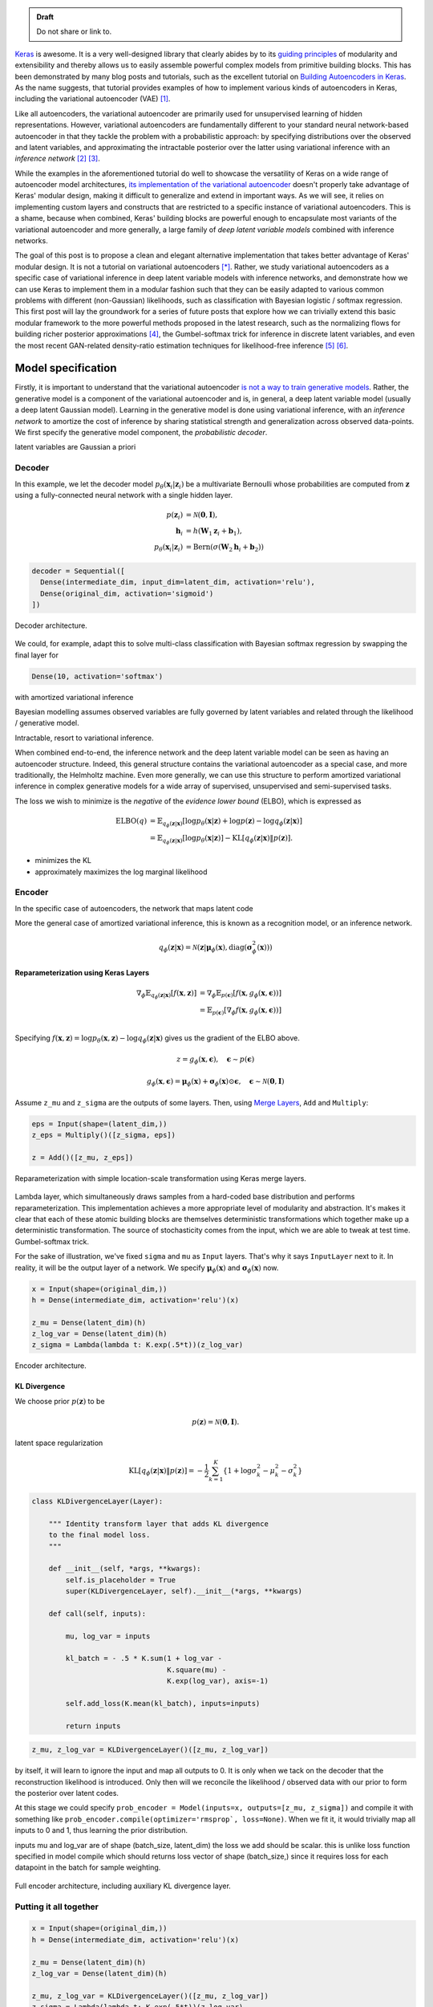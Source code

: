 .. title: Implementing Variational Autoencoders in Keras: Beyond the Quickstart Tutorial
.. slug: implementing-variational-autoencoders-in-keras-beyond-the-quickstart-tutorial
.. date: 2017-10-23 01:19:59 UTC+11:00
.. tags: variational inference, keras, tensorflow, python, variational autoencoder, unsupervised learning, deep learning, representation learning, mathjax
.. category: coding
.. link: 
.. description: 
.. type: text

.. admonition:: Draft

   Do not share or link to.

Keras_ is awesome. It is a very well-designed library that clearly abides by to 
its `guiding principles`_ of modularity and extensibility and thereby allows us 
to easily assemble powerful complex models from primitive building blocks. 
This has been demonstrated by many blog posts and tutorials, such as the 
excellent tutorial on `Building Autoencoders in Keras`_. 
As the name suggests, that tutorial provides examples of how to implement 
various kinds of autoencoders in Keras, including the variational autoencoder 
(VAE) [#kingma2014]_. 

Like all autoencoders, the variational autoencoder are primarily used for 
unsupervised learning of hidden representations. 
However, variational autoencoders are fundamentally different to your standard 
neural network-based autoencoder in that they tackle the problem with a 
probabilistic approach: by specifying distributions over the observed and 
latent variables, and approximating the intractable posterior over the latter
using variational inference with an *inference network* 
[#inference1]_ [#inference2]_.

.. TEASER_END

While the examples in the aforementioned tutorial do well to showcase the 
versatility of Keras on a wide range of autoencoder model architectures, 
`its implementation of the variational autoencoder`_ doesn't properly take 
advantage of Keras' modular design, making it difficult to generalize and 
extend in important ways. As we will see, it relies on implementing custom 
layers and constructs that are restricted to a specific instance of 
variational autoencoders. This is a shame, because when combined, Keras' 
building blocks are powerful enough to encapsulate most variants of the 
variational autoencoder and more generally, a large family of 
*deep latent variable models* combined with inference networks.

The goal of this post is to propose a clean and elegant alternative 
implementation that takes better advantage of Keras' modular design. 
It is not a tutorial on variational autoencoders [*]_. 
Rather, we study variational autoencoders as a specific case of variational 
inference in deep latent variable models with inference networks, and 
demonstrate how we can use Keras to implement them in a modular fashion such 
that they can be easily adapted to various common problems with different 
(non-Gaussian) likelihoods, such as classification with Bayesian logistic / 
softmax regression. 
This first post will lay the groundwork for a series of future posts that 
explore how we can trivially extend this basic modular framework to the more
powerful methods proposed in the latest research, such as the normalizing flows 
for building richer posterior approximations [#rezende2015]_, the Gumbel-softmax 
trick for inference in discrete latent variables, and even the most recent 
GAN-related density-ratio estimation techniques for likelihood-free inference 
[#mescheder2017]_ [#tran2017]_.

.. _Keras: https://keras.io/
.. _guiding principles: https://keras.io/#guiding-principles
.. _Building Autoencoders in Keras: https://blog.keras.io/building-autoencoders-in-keras.html
.. _is not a way to train generative models: http://dustintran.com/blog/variational-auto-encoders-do-not-train-complex-generative-models
.. _its implementation of the variational autoencoder: https://github.com/fchollet/keras/blob/2.0.8/examples/variational_autoencoder.py

Model specification
===================

Firstly, it is important to understand that the variational autoencoder 
`is not a way to train generative models`_. 
Rather, the generative model is a component of the variational autoencoder and
is, in general, a deep latent variable model (usually a deep latent Gaussian 
model).
Learning in the generative model is done using variational inference, with an 
*inference network* to amortize the cost of inference by sharing statistical 
strength and generalization across observed data-points. We first specify the 
generative model component, the *probabilistic decoder*.

latent variables are Gaussian a priori

Decoder
-------

In this example, we let the decoder model 
:math:`p_{\theta}(\mathbf{x}_i | \mathbf{z}_i )` be a multivariate Bernoulli 
whose probabilities are computed from :math:`\mathbf{z}` using a fully-connected 
neural network with a single hidden layer.

.. math:: 

   p(\mathbf{z}_i) & = \mathcal{N}(\mathbf{0}, \mathbf{I}), \\
   \mathbf{h}_i & = h(\mathbf{W}_1 \mathbf{z}_i + \mathbf{b}_1), \\
   p_{\theta}(\mathbf{x}_i | \mathbf{z}_i)
     & = \mathrm{Bern}( \sigma( \mathbf{W}_2 \mathbf{h}_i + \mathbf{b}_2 ) )

.. code:: python

   decoder = Sequential([
     Dense(intermediate_dim, input_dim=latent_dim, activation='relu'),
     Dense(original_dim, activation='sigmoid')
   ])

.. figure:: ../../images/vae/decoder.svg
   :height: 200px
   :align: center

   Decoder architecture.


We could, for example, adapt this to solve multi-class classification with
Bayesian softmax regression by swapping the final layer for 

.. code:: python

   Dense(10, activation='softmax')


with amortized variational inference

Bayesian modelling assumes observed variables are fully governed by latent 
variables and related through the likelihood / generative model.

Intractable, resort to variational inference.

When combined end-to-end, the inference network and the deep latent variable 
model can be seen as having an autoencoder structure. 
Indeed, this general structure contains the variational autoencoder as a special 
case, and more traditionally, the Helmholtz machine. 
Even more generally, we can use this structure to perform amortized variational 
inference in complex generative models for a wide array of supervised, 
unsupervised and semi-supervised tasks.

The loss we wish to minimize is the *negative* of the *evidence lower bound* 
(ELBO), which is expressed as

.. math::

   \mathrm{ELBO}(q) 
   &= 
   \mathbb{E}_{q_{\phi}(\mathbf{z} | \mathbf{x})} [
     \log p_{\theta}(\mathbf{x} | \mathbf{z}) + 
     \log p(\mathbf{z}) -
     \log q_{\phi}(\mathbf{z} | \mathbf{x})
   ] \\
   &= 
   \mathbb{E}_{q_{\phi}(\mathbf{z} | \mathbf{x})} [
     \log p_{\theta}(\mathbf{x} | \mathbf{z})
   ] - \mathrm{KL} [q_{\phi}(\mathbf{z} | \mathbf{x}) \| p(\mathbf{z}) ].


* minimizes the KL
* approximately maximizes the log marginal likelihood

Encoder
-------

In the specific case of autoencoders, the network that maps latent code

More the general case of amortized variational inference, this is known as a
recognition model, or an inference network.


.. math::

   q_{\phi}(\mathbf{z} | \mathbf{x}) 
   = 
   \mathcal{N}(
     \mathbf{z} | 
     \mathbf{\mu}_{\phi}(\mathbf{x}), 
     \mathrm{diag}(\mathbf{\sigma}_{\phi}^2(\mathbf{x}))
   )



Reparameterization using Keras Layers
#####################################

.. math::

   \nabla_{\phi} 
   \mathbb{E}_{q_{\phi}(\mathbf{z} | \mathbf{x})} [ f(\mathbf{x}, \mathbf{z}) ]
   &= \nabla_{\phi} \mathbb{E}_{p(\mathbf{\epsilon})} [ 
      f(\mathbf{x}, 
        g_{\phi}(\mathbf{x}, \mathbf{\epsilon})) 
   ] \\
   &= \mathbb{E}_{p(\mathbf{\epsilon})} [ 
    \nabla_{\phi}
    f(\mathbf{x}, 
      g_{\phi}(\mathbf{x}, \mathbf{\epsilon})) 
   ] \\

Specifying :math:`f(\mathbf{x}, \mathbf{z}) = \log p_{\theta}(\mathbf{x} , \mathbf{z}) - \log q_{\phi}(\mathbf{z} | \mathbf{x})` gives us the gradient of the ELBO above.

.. math::

   z = g_{\phi}(\mathbf{x}, \mathbf{\epsilon}), \quad 
     \mathbf{\epsilon} \sim p(\mathbf{\epsilon})

.. math::

   g_{\phi}(\mathbf{x}, \mathbf{\epsilon}) = 
     \mathbf{\mu}_{\phi}(\mathbf{x}) + 
     \mathbf{\sigma}_{\phi}(\mathbf{x}) \odot 
     \mathbf{\epsilon}, \quad 
     \mathbf{\epsilon} \sim 
     \mathcal{N}(\mathbf{0}, \mathbf{I})
   
Assume ``z_mu`` and ``z_sigma`` are the outputs of some layers. Then, using  
`Merge Layers <https://keras.io/layers/merge/>`_, ``Add`` and ``Multiply``:

.. code:: python

   eps = Input(shape=(latent_dim,))
   z_eps = Multiply()([z_sigma, eps])   

   z = Add()([z_mu, z_eps])

.. figure:: ../../images/vae/reparameterization.svg
   :height: 300px
   :align: center

   Reparameterization with simple location-scale transformation using Keras 
   merge layers.

Lambda layer, which simultaneously draws samples from a hard-coded base 
distribution and performs reparameterization. This implementation achieves a 
more appropriate level of modularity and abstraction. It's makes it clear that
each of these atomic building blocks are themselves deterministic 
transformations which together make up a deterministic transformation. 
The source of stochasticity comes from the input, which we are able to tweak at
test time. Gumbel-softmax trick.

For the sake of illustration, we've fixed ``sigma`` and ``mu`` as ``Input`` 
layers. That's why it says ``InputLayer`` next to it. In reality, it will be 
the output layer of a network. We specify :math:`\mathbf{\mu}_{\phi}(\mathbf{x})` 
and :math:`\mathbf{\sigma}_{\phi}(\mathbf{x})` now.

.. code:: python

   x = Input(shape=(original_dim,))
   h = Dense(intermediate_dim, activation='relu')(x)  

   z_mu = Dense(latent_dim)(h)
   z_log_var = Dense(latent_dim)(h)
   z_sigma = Lambda(lambda t: K.exp(.5*t))(z_log_var)

.. figure:: ../../images/vae/encoder.svg
   :height: 500px
   :align: center

   Encoder architecture.

KL Divergence
#############

We choose prior :math:`p(\mathbf{z})` to be 

.. math:: p(\mathbf{z}) = \mathcal{N}(\mathbf{0}, \mathbf{I}).



latent space regularization

.. math:: 

   \mathrm{KL} [q_{\phi}(\mathbf{z} | \mathbf{x}) \| p(\mathbf{z}) ]
   = - \frac{1}{2} \sum_{k=1}^K \{ 1 + \log \sigma_k^2 - \mu_k^2 - \sigma_k^2 \}

.. code:: python

   class KLDivergenceLayer(Layer):  

       """ Identity transform layer that adds KL divergence
       to the final model loss.
       """  

       def __init__(self, *args, **kwargs):
           self.is_placeholder = True
           super(KLDivergenceLayer, self).__init__(*args, **kwargs)   

       def call(self, inputs):  

           mu, log_var = inputs   

           kl_batch = - .5 * K.sum(1 + log_var -
                                   K.square(mu) -
                                   K.exp(log_var), axis=-1)   

           self.add_loss(K.mean(kl_batch), inputs=inputs)   

           return inputs

.. code:: python

   z_mu, z_log_var = KLDivergenceLayer()([z_mu, z_log_var])

by itself, it will learn to ignore the input and map all outputs to 0.
It is only when we tack on the decoder that the reconstruction likelihood
is introduced. Only then will we reconcile the likelihood / observed data with 
our prior to form the posterior over latent codes.

At this stage we could specify 
``prob_encoder = Model(inputs=x, outputs=[z_mu, z_sigma])``
and compile it with something like 
``prob_encoder.compile(optimizer='rmsprop`, loss=None)``. 
When we fit it, it would trivially map all inputs to 0 and 1, thus learning the
prior distribution.

inputs mu and log_var are of shape (batch_size, latent_dim)
the loss we add should be scalar. this is unlike loss 
function specified in model compile which should returns 
loss vector of shape (batch_size,) since it requires 
loss for each datapoint in the batch for sample 
weighting.

.. figure:: ../../images/vae/encoder_full.svg
   :height: 500px
   :align: center

   Full encoder architecture, including auxiliary KL divergence layer.

Putting it all together
-----------------------

.. code:: python

   x = Input(shape=(original_dim,))
   h = Dense(intermediate_dim, activation='relu')(x) 

   z_mu = Dense(latent_dim)(h)
   z_log_var = Dense(latent_dim)(h) 

   z_mu, z_log_var = KLDivergenceLayer()([z_mu, z_log_var])
   z_sigma = Lambda(lambda t: K.exp(.5*t))(z_log_var) 

   eps = Input(tensor=K.random_normal(shape=(K.shape(x)[0], latent_dim)))
   z_eps = Multiply()([z_sigma, eps])
   z = Add()([z_mu, z_eps]) 

   decoder = Sequential([
       Dense(intermediate_dim, input_dim=latent_dim, activation='relu'),
       Dense(original_dim, activation='sigmoid')
   ]) 

   x_mean = decoder(z)

.. code:: python

   vae = Model(inputs=[x, eps], outputs=x_mean)
   vae.compile(optimizer='rmsprop', loss=nll)

.. figure:: ../../images/vae/vae_full_shapes.svg
   :height: 500px
   :align: center

   Variational autoencoder architecture.


The point of this tutorial is to illustrate the general framework for performing
amortized variational inference using Keras, treating the inference network 
(approximate posterior) and the generative network (likelihood) as black-boxes.
What we've used for the encoder and decoder each with a single hidden 
full-connected layer is perhaps the minimal viable architecture. 
In the examples directory, Keras provides a more sophisticated variational 
autoencoder with deconvolutional layers. The architecture definitions can be
trivially copy-pasted here without need to modify anything else.


Model fitting
=============

We load the training data as usual. Now the ``vae`` is explicitly specified with
random noise source as an auxiliary input. This allows to easily control the 
base distribution :math:`p(\mathbf{\epsilon})` and also how we draw Monte Carlo
samples of :math:`\mathbf{z}` for each datapoint :math:`\mathbf{x}`. Usually
we just stick with a simple isotropic Gaussian distribution and draw a different
MC sample for each datapoint.

.. code:: python

   (x_train, y_train), (x_test, y_test) = mnist.load_data()
   x_train = x_train.reshape(-1, original_dim) / 255.
   x_test = x_test.reshape(-1, original_dim) / 255.   

   eps_train = np.random.randn(len(x_train), latent_dim)
   eps_test = np.random.randn(len(x_test), latent_dim)  

Model fitting feels less intuitive. The ``vae`` is compiled with ``loss=None``
explicitly specified which raises a warning. When fit is called, the targets 
argument is left unspecified, and the reconstruction loss is optimized through
the `CustomLayer`. This mapping from mathematical problem formulation to code
implementation appears more natural and straightforward. It's easy to understand
at a glance from our call to the ``fit`` method that we're training a
probabilistic auto-encoder.


.. code:: python

   vae.fit(x_train,
           x_train,
           shuffle=True,
           epochs=epochs,
           batch_size=batch_size,
           validation_data=(x_test, x_test))

Personally, I prefer this view since the all sources of stochasticity emanate
from the inputs to the model. 

Recap
=====

- Demonstration of Sequential and functional Model API
- Custom auxiliary layers that augments the model loss
- Fixing input to source of stochasticity
- Reparameterization using Merge layers

What's next
===========

Normalizing flows

We illustrate how to employ the simple Gumbel-Softmax reparameterization to 
build a Categorical VAE with discrete latent variables.

We can easily extend ``KLDivergenceLayer`` to use an auxiliary density ratio 
estimator function, instead of evaluating the KL divergence in closed-form. 
This relaxes the requirement on approximate posterior 
:math:`q(\mathbf{z}|\mathbf{x})` (and incidentally prior :math:`p(\mathbf{z})`) 
to yield tractable densities, at the cost of maximizing a cruder estimate of the 
ELBO. 
This is known as Adversarial Variational Bayes [#mescheder2017]_, and is an 
important line of recent research that extends the applicability of variational 
inference to arbitrarily expressive implicit probabilistic models [#tran2017]_.

Footnotes
=========

.. [*] For a complete tutorial on variational autoencoders, I highly recommend:

   * `What is a variational autoencoder? 
     <https://jaan.io/what-is-variational-autoencoder-vae-tutorial/>`_ by Jaan 
     Altosaar.
   * `Tutorial on Variational Autoencoders <https://arxiv.org/abs/1606.05908>`_ 
     by Carl Doersch.


References
==========

.. [#kingma2014] D. P. Kingma and M. Welling, "Auto-Encoding Variational Bayes," 
   in Proceedings of the 2nd International Conference on Learning Representations 
   (ICLR), 2014.
.. [#inference1] `Edward tutorial on Inference Networks 
   <http://edwardlib.org/tutorials/inference-networks>`_ 
.. [#inference2] Section "Recognition models and amortised inference" in 
   `Shakir's blog post 
   <http://blog.shakirm.com/2015/01/variational-inference-tricks-of-the-trade/>`_.
.. [#rezende2015] D. Rezende and S. Mohamed, "Variational Inference with 
   Normalizing Flows," in Proceedings of the 32nd International Conference on 
   Machine Learning, 2015, vol. 37, pp. 1530–1538.
.. [#mescheder2017] L. Mescheder, S. Nowozin, and A. Geiger, 
   "Adversarial Variational Bayes: Unifying Variational Autoencoders and 
   Generative Adversarial Networks," in Proceedings of the 34th International 
   Conference on Machine Learning, 2017, vol. 70, pp. 2391–2400.
.. [#tran2017] D. Tran, R. Ranganath, and D. Blei, "Hierarchical Implicit Models 
   and Likelihood-Free Variational Inference," *to appear in* Advances in Neural 
   Information Processing Systems 30, 2017.



Appendix
========

Below, you can find:

* The `accompanying Jupyter Notebook`_ used to generate the diagrams and plots 
  in this post.
* The above snippets combined in a single executable Python file:

.. listing:: vae/variational_autoencoder_improved.py python

.. _accompanying Jupyter Notebook: /listings/vae/variational_autoencoder.ipynb.html

Number of Monte Carlo samples
-----------------------------

.. code:: python

   eps = Input(shape=(mc_samples, latent_dim))

Everything else remains exactly the same. The ``Multiply`` layer will 
automatically broadcast ``eps`` which has shape 
``(batch_size, mc_samples, latent_dim)`` with ``sigma`` which has shape 
``(batch_size, latent_dim)`` and output shape 
``(batch_size, mc_samples, latent_dim)``. Since the subsequent layers do not 
operate on the which will then be propagated to the 
final output. 

diagram here

We expand the targets to 3d a array ``np.expand_dims(x_train, axis=1)`` to be
of shape ``(batch_size, 1, original_dim)`` so that the loss function can 
broadcast with the output with shape ``(batch_size, mc_samples, original_dim)``.
It is important to make the distinction between the log likelihood of the mean 
over outputs, versus the mean of the log likelihood over the outputs. Since we 
require the expected log likelihood, we are interested in the latter.

.. code:: python

   eps_train = np.random.randn(len(x_train), mc_samples, latent_dim)
   eps_test = np.random.randn(len(x_test), mc_samples, latent_dim)  

   vae.fit(
       [x_train, eps_train],
       np.expand_dims(x_train, axis=1),
       shuffle=True,
       epochs=epochs,
       batch_size=batch_size,
       validation_data=(
           [x_test, eps_test],
           np.expand_dims(x_test, axis=1)
       )
   )

For every data point, there are ``mc_samples`` reconstructions. 

.. code:: python

   recons = vae.predict([x_test[:1], eps_test[:1]]).squeeze()

   plt.figure(figsize=(10, 10))
   plt.imshow(np.block(list(map(list, recons.reshape(5, 5, 28, 28)))), 
              cmap='gray')
   plt.show()

plot here
